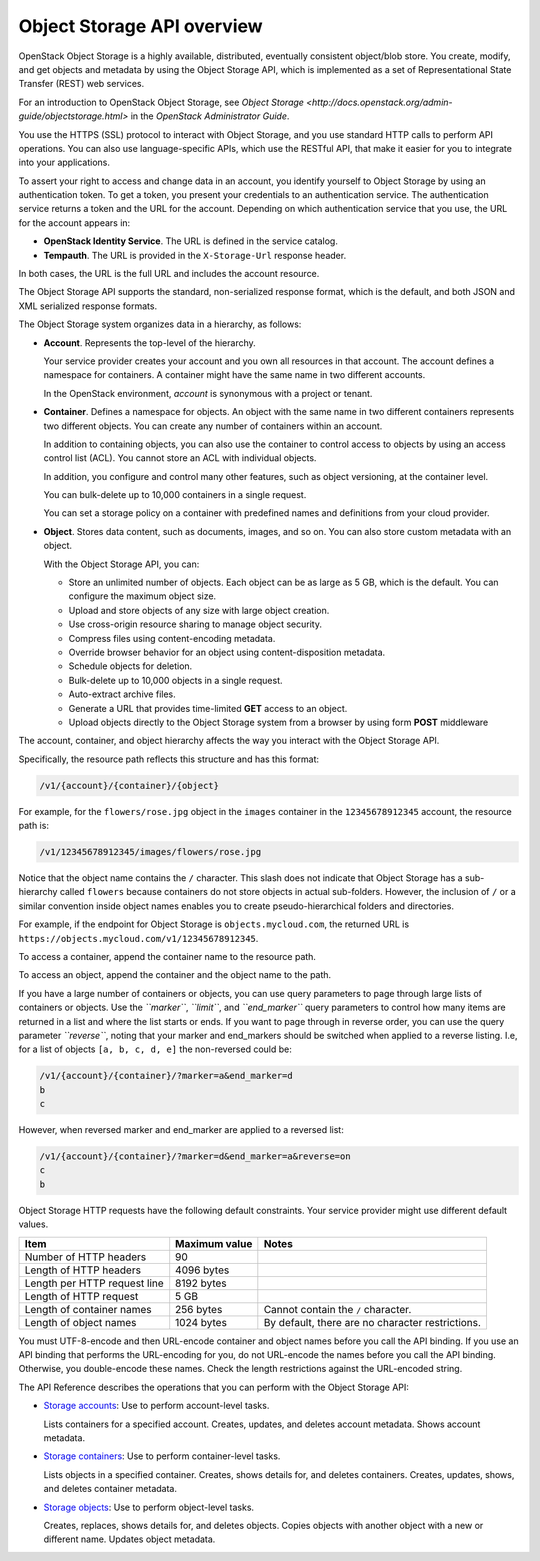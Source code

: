 Object Storage API overview
---------------------------

OpenStack Object Storage is a highly available, distributed, eventually
consistent object/blob store. You create, modify, and get objects and
metadata by using the Object Storage API, which is implemented as a set
of Representational State Transfer (REST) web services.

For an introduction to OpenStack Object Storage, see `Object
Storage <http://docs.openstack.org/admin-guide/objectstorage.html>`
in the *OpenStack Administrator Guide*.

You use the HTTPS (SSL) protocol to interact with Object Storage, and
you use standard HTTP calls to perform API operations. You can also use
language-specific APIs, which use the RESTful API, that make it easier
for you to integrate into your applications.

To assert your right to access and change data in an account, you
identify yourself to Object Storage by using an authentication token. To
get a token, you present your credentials to an authentication service.
The authentication service returns a token and the URL for the account.
Depending on which authentication service that you use, the URL for the
account appears in:

-  **OpenStack Identity Service**. The URL is defined in the service
   catalog.

-  **Tempauth**. The URL is provided in the ``X-Storage-Url`` response
   header.

In both cases, the URL is the full URL and includes the account
resource.

The Object Storage API supports the standard, non-serialized response
format, which is the default, and both JSON and XML serialized response
formats.

The Object Storage system organizes data in a hierarchy, as follows:

-  **Account**. Represents the top-level of the hierarchy.

   Your service provider creates your account and you own all resources
   in that account. The account defines a namespace for containers. A
   container might have the same name in two different accounts.

   In the OpenStack environment, *account* is synonymous with a project
   or tenant.

-  **Container**. Defines a namespace for objects. An object with the
   same name in two different containers represents two different
   objects. You can create any number of containers within an account.

   In addition to containing objects, you can also use the container to
   control access to objects by using an access control list (ACL). You
   cannot store an ACL with individual objects.

   In addition, you configure and control many other features, such as
   object versioning, at the container level.

   You can bulk-delete up to 10,000 containers in a single request.

   You can set a storage policy on a container with predefined names
   and definitions from your cloud provider.

-  **Object**. Stores data content, such as documents, images, and so
   on. You can also store custom metadata with an object.

   With the Object Storage API, you can:

   -  Store an unlimited number of objects. Each object can be as large
      as 5 GB, which is the default. You can configure the maximum
      object size.

   -  Upload and store objects of any size with large object creation.

   -  Use cross-origin resource sharing to manage object security.

   -  Compress files using content-encoding metadata.

   -  Override browser behavior for an object using content-disposition metadata.

   -  Schedule objects for deletion.

   -  Bulk-delete up to 10,000 objects in a single request.

   -  Auto-extract archive files.

   -  Generate a URL that provides time-limited **GET** access to an
      object.

   -  Upload objects directly to the Object Storage system from a
      browser by using form **POST** middleware

The account, container, and object hierarchy affects the way you
interact with the Object Storage API.

Specifically, the resource path reflects this structure and has this
format:

.. code::

    /v1/{account}/{container}/{object}

For example, for the ``flowers/rose.jpg`` object in the ``images``
container in the ``12345678912345`` account, the resource path is:

.. code::

    /v1/12345678912345/images/flowers/rose.jpg

Notice that the object name contains the ``/`` character. This slash
does not indicate that Object Storage has a sub-hierarchy called
``flowers`` because containers do not store objects in actual
sub-folders. However, the inclusion of ``/`` or a similar convention
inside object names enables you to create pseudo-hierarchical folders
and directories.

For example, if the endpoint for Object Storage is
``objects.mycloud.com``, the returned URL is
``https://objects.mycloud.com/v1/12345678912345``.

To access a container, append the container name to the resource path.

To access an object, append the container and the object name to the
path.

If you have a large number of containers or objects, you can use query
parameters to page through large lists of containers or objects. Use the
*``marker``*, *``limit``*, and *``end_marker``* query parameters to
control how many items are returned in a list and where the list starts
or ends. If you want to page through in reverse order, you can use the query
parameter *``reverse``*, noting that your marker and end_markers should be
switched when applied to a reverse listing. I.e, for a list of objects
``[a, b, c, d, e]`` the non-reversed could be:

.. code::

  /v1/{account}/{container}/?marker=a&end_marker=d
  b
  c

However, when reversed marker and end_marker are applied to a reversed list:

.. code::

  /v1/{account}/{container}/?marker=d&end_marker=a&reverse=on
  c
  b

Object Storage HTTP requests have the following default constraints.
Your service provider might use different default values.

============================ ============= =====
Item                         Maximum value Notes
============================ ============= =====
Number of HTTP headers       90
Length of HTTP headers       4096 bytes
Length per HTTP request line 8192 bytes
Length of HTTP request       5 GB
Length of container names    256 bytes     Cannot contain the ``/`` character.
Length of object names       1024 bytes    By default, there are no character restrictions.
============================ ============= =====

You must UTF-8-encode and then URL-encode container and object names
before you call the API binding. If you use an API binding that performs
the URL-encoding for you, do not URL-encode the names before you call
the API binding. Otherwise, you double-encode these names. Check the
length restrictions against the URL-encoded string.

The API Reference describes the operations that you can perform with the
Object Storage API:

-  `Storage
   accounts <http://developer.openstack.org/api-ref-objectstorage-v1.html#storage_account_services>`__:
   Use to perform account-level tasks.

   Lists containers for a specified account. Creates, updates, and
   deletes account metadata. Shows account metadata.

-  `Storage
   containers <http://developer.openstack.org/api-ref-objectstorage-v1.html#storage_container_services>`__:
   Use to perform container-level tasks.

   Lists objects in a specified container. Creates, shows details for,
   and deletes containers. Creates, updates, shows, and deletes
   container metadata.

-  `Storage
   objects <http://developer.openstack.org/api-ref-objectstorage-v1.html#storage_object_services>`__:
   Use to perform object-level tasks.

   Creates, replaces, shows details for, and deletes objects. Copies
   objects with another object with a new or different name. Updates
   object metadata.
